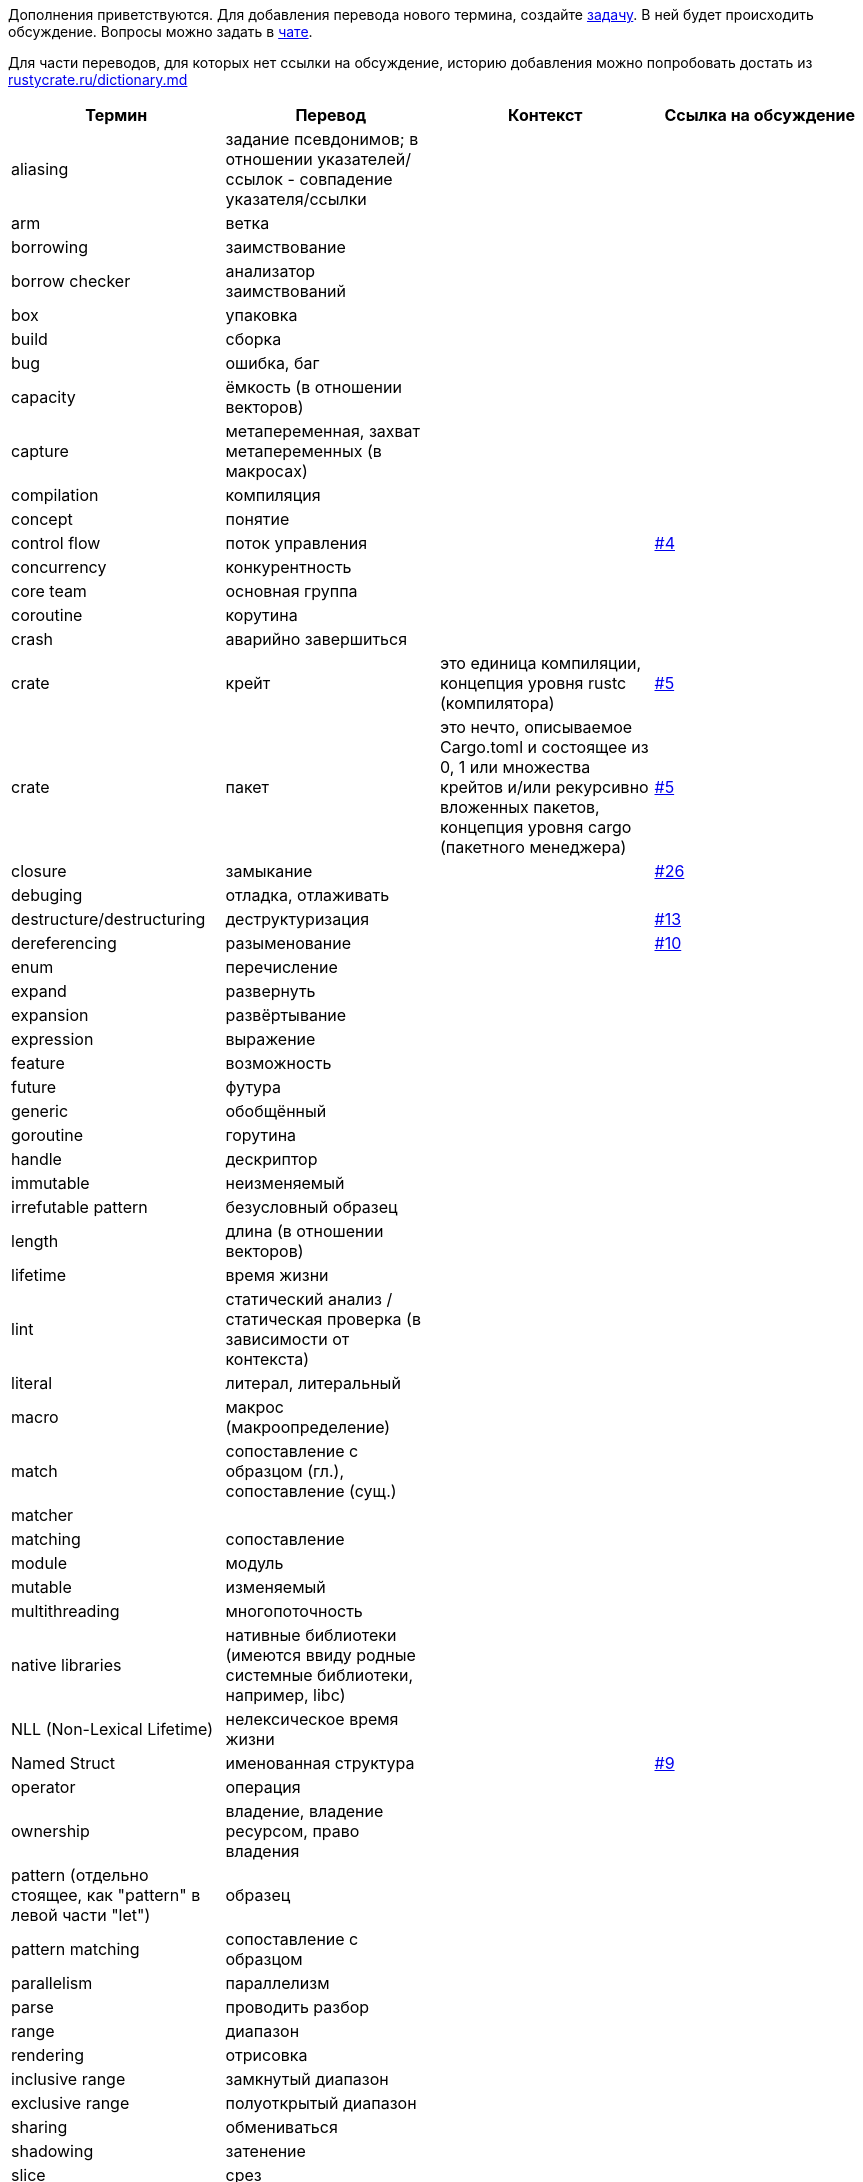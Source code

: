 Дополнения приветствуются. Для добавления перевода нового термина,
создайте https://github.com/rust-lang-ru/dictionary/issues/new[задачу].
В ней будет происходить обсуждение.
Вопросы можно задать в https://t.me/rustlang_ru_translations[чате].

Для части переводов, для которых нет ссылки на обсуждение, историю добавления можно попробовать достать из https://github.com/rust-lang-ru/rustycrate.ru/blame/master/dictionary.md[rustycrate.ru/dictionary.md]


|===
| Термин | Перевод | Контекст | Ссылка на обсуждение 

| aliasing
| задание псевдонимов; в отношении указателей/ссылок - совпадение указателя/ссылки
| 
| 

| arm
| ветка
| 
| 

| borrowing
| заимствование
| 
| 

| borrow checker
| анализатор заимствований
| 
| 

| box
| упаковка
| 
| 

| build
| сборка
| 
| 

| bug
| ошибка, баг
| 
| 

| capacity
| ёмкость (в отношении векторов)
| 
| 

| capture
| метапеременная, захват метапеременных (в макросах)
| 
| 

| compilation
| компиляция
| 
| 

| concept
| понятие
| 
| 

| control flow
| поток управления
| 
| https://github.com/rust-lang-ru/dictionary/issues/4[#4] 

| concurrency
| конкурентность
| 
| 

| core team
| основная группа
| 
| 

| coroutine
| корутина
| 
| 

| crash
| аварийно завершиться
| 
| 

| crate
| крейт
| это единица компиляции, концепция уровня rustc (компилятора) 
| https://github.com/rust-lang-ru/dictionary/issues/5[#5] 

| crate
| пакет
| это нечто, описываемое Cargo.toml и состоящее из 0, 1 или множества крейтов и/или рекурсивно вложенных пакетов, концепция уровня cargo (пакетного менеджера) 
| https://github.com/rust-lang-ru/dictionary/issues/5[#5] 

| closure
| замыкание
|  
| https://github.com/rust-lang-ru/dictionary/issues/26[#26] 

| debuging
| отладка, отлаживать
| 
| 

| destructure/destructuring
| деструктуризация
| 
| https://github.com/rust-lang-ru/dictionary/issues/13[#13] 

| dereferencing
| разыменование
| 
| https://github.com/rust-lang-ru/dictionary/issues/10[#10] 

| enum
| перечисление
| 
| 

| expand
| развернуть
| 
| 

| expansion
| развёртывание
| 
| 

| expression
| выражение
| 
| 

| feature
| возможность
| 
| 

| future
| футура
| 
| 

| generic
| обобщённый
| 
| 

| goroutine
| горутина
| 
| 

| handle
| дескриптор
| 
| 

| immutable
| неизменяемый
| 
| 

| irrefutable pattern
| безусловный образец
| 
| 

| length
| длина (в отношении векторов)
| 
| 

| lifetime
| время жизни
| 
| 

| lint
| статический анализ / статическая проверка (в зависимости от контекста)
| 
| 

| literal
| литерал, литеральный
| 
| 

| macro
| макрос (макроопределение)
| 
| 

| match
| сопоставление с образцом (гл.), сопоставление (сущ.)
| 
| 

| matcher 
| 
| 
|

| matching
| сопоставление
| 
| 

| module
| модуль
| 
| 

| mutable
| изменяемый
| 
| 

| multithreading
| многопоточность
| 
| 

| native libraries
| нативные библиотеки (имеются ввиду родные системные библиотеки, например, libc)
| 
| 

| NLL (Non-Lexical Lifetime)
| нелексическое время жизни
| 
| 

| Named Struct 
| именованная структура 
| 
| https://github.com/rust-lang-ru/dictionary/issues/9[#9]

| operator 
| операция 
|
|

| ownership
| владение, владение ресурсом, право владения
| 
| 

| pattern (отдельно стоящее, как "pattern" в левой части "let") 
| образец 
| 
|

| pattern matching
| сопоставление с образцом
| 
| 

| parallelism
| параллелизм
| 
| 

| parse
| проводить разбор
| 
| 

| range
| диапазон
| 
| 

| rendering
| отрисовка
| 
| 

| inclusive range
| замкнутый диапазон
| 
| 

| exclusive range
| полуоткрытый диапазон
| 
| 

| sharing
| обмениваться
| 
| 

| shadowing
| затенение
| 
| 

| slice
| срез
| 
| 

| statement
| оператор
| 
| 

| thread
| поток
| 
| 

| token
| токен
| 
| 

| tokenize
| разбить на токены
| 
| 

| token tree
| дерево токенов
| 
| 

| trait
| типаж
| 
| 

| trait object
| типаж-объект
| 
| 

| tuple struct
| кортежная структура
| 
| 

| lifetime variance
| вариативность времени жизни
| 
| https://github.com/rust-lang-ru/dictionary/issues/2[#2] 

| variable binding
| имя (связанное имя) / значение (связанное значение) в зависимости от контекста.
| 
| 

| unit type
| единичный тип
| 
| 

|===
